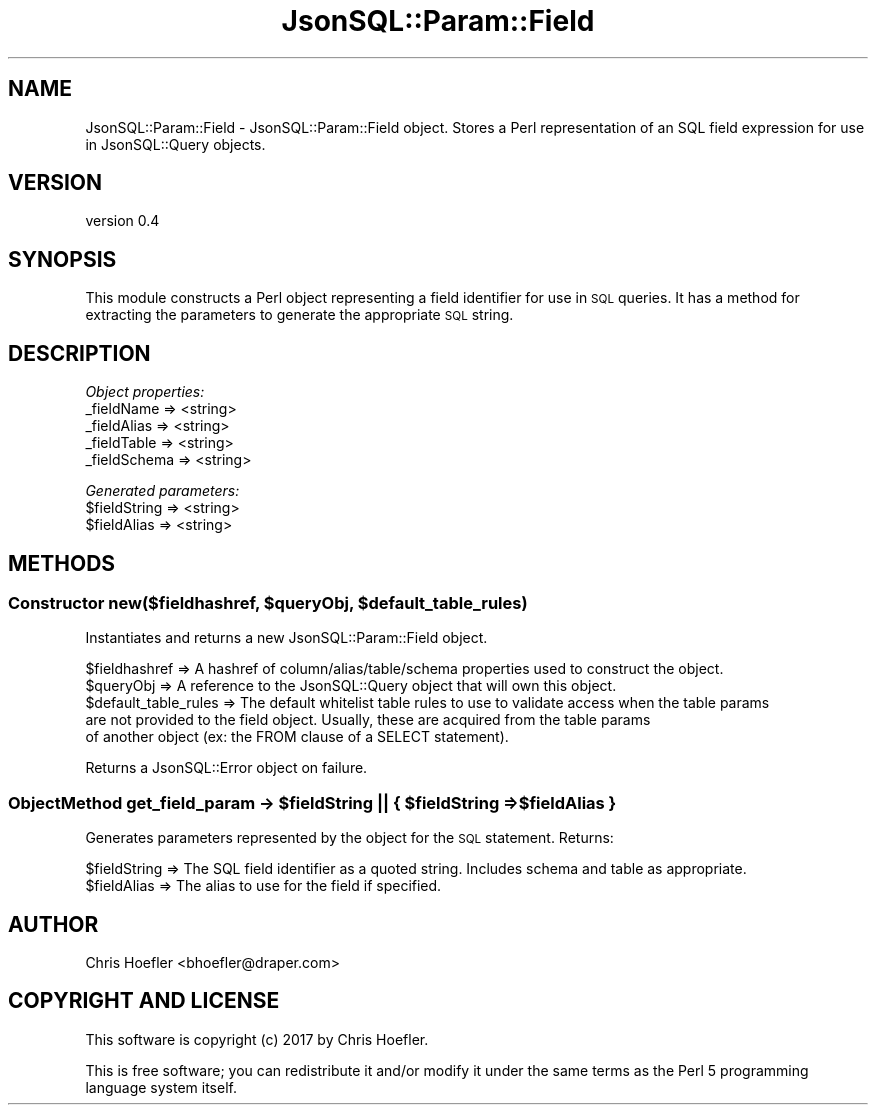 .\" Automatically generated by Pod::Man 2.28 (Pod::Simple 3.29)
.\"
.\" Standard preamble:
.\" ========================================================================
.de Sp \" Vertical space (when we can't use .PP)
.if t .sp .5v
.if n .sp
..
.de Vb \" Begin verbatim text
.ft CW
.nf
.ne \\$1
..
.de Ve \" End verbatim text
.ft R
.fi
..
.\" Set up some character translations and predefined strings.  \*(-- will
.\" give an unbreakable dash, \*(PI will give pi, \*(L" will give a left
.\" double quote, and \*(R" will give a right double quote.  \*(C+ will
.\" give a nicer C++.  Capital omega is used to do unbreakable dashes and
.\" therefore won't be available.  \*(C` and \*(C' expand to `' in nroff,
.\" nothing in troff, for use with C<>.
.tr \(*W-
.ds C+ C\v'-.1v'\h'-1p'\s-2+\h'-1p'+\s0\v'.1v'\h'-1p'
.ie n \{\
.    ds -- \(*W-
.    ds PI pi
.    if (\n(.H=4u)&(1m=24u) .ds -- \(*W\h'-12u'\(*W\h'-12u'-\" diablo 10 pitch
.    if (\n(.H=4u)&(1m=20u) .ds -- \(*W\h'-12u'\(*W\h'-8u'-\"  diablo 12 pitch
.    ds L" ""
.    ds R" ""
.    ds C` ""
.    ds C' ""
'br\}
.el\{\
.    ds -- \|\(em\|
.    ds PI \(*p
.    ds L" ``
.    ds R" ''
.    ds C`
.    ds C'
'br\}
.\"
.\" Escape single quotes in literal strings from groff's Unicode transform.
.ie \n(.g .ds Aq \(aq
.el       .ds Aq '
.\"
.\" If the F register is turned on, we'll generate index entries on stderr for
.\" titles (.TH), headers (.SH), subsections (.SS), items (.Ip), and index
.\" entries marked with X<> in POD.  Of course, you'll have to process the
.\" output yourself in some meaningful fashion.
.\"
.\" Avoid warning from groff about undefined register 'F'.
.de IX
..
.nr rF 0
.if \n(.g .if rF .nr rF 1
.if (\n(rF:(\n(.g==0)) \{
.    if \nF \{
.        de IX
.        tm Index:\\$1\t\\n%\t"\\$2"
..
.        if !\nF==2 \{
.            nr % 0
.            nr F 2
.        \}
.    \}
.\}
.rr rF
.\" ========================================================================
.\"
.IX Title "JsonSQL::Param::Field 3pm"
.TH JsonSQL::Param::Field 3pm "2017-07-29" "perl v5.22.1" "User Contributed Perl Documentation"
.\" For nroff, turn off justification.  Always turn off hyphenation; it makes
.\" way too many mistakes in technical documents.
.if n .ad l
.nh
.SH "NAME"
JsonSQL::Param::Field \- JsonSQL::Param::Field object. Stores a Perl representation of an SQL field expression for use in JsonSQL::Query objects.
.SH "VERSION"
.IX Header "VERSION"
version 0.4
.SH "SYNOPSIS"
.IX Header "SYNOPSIS"
This module constructs a Perl object representing a field identifier for use in \s-1SQL\s0 queries. It has a method for 
extracting the parameters to generate the appropriate \s-1SQL\s0 string.
.SH "DESCRIPTION"
.IX Header "DESCRIPTION"
\fIObject properties:\fR
.IX Subsection "Object properties:"
.IP "_fieldName => <string>" 4
.IX Item "_fieldName => <string>"
.PD 0
.IP "_fieldAlias => <string>" 4
.IX Item "_fieldAlias => <string>"
.IP "_fieldTable => <string>" 4
.IX Item "_fieldTable => <string>"
.IP "_fieldSchema => <string>" 4
.IX Item "_fieldSchema => <string>"
.PD
.PP
\fIGenerated parameters:\fR
.IX Subsection "Generated parameters:"
.ie n .IP "$fieldString => <string>" 4
.el .IP "\f(CW$fieldString\fR => <string>" 4
.IX Item "$fieldString => <string>"
.PD 0
.ie n .IP "$fieldAlias  => <string>" 4
.el .IP "\f(CW$fieldAlias\fR  => <string>" 4
.IX Item "$fieldAlias => <string>"
.PD
.SH "METHODS"
.IX Header "METHODS"
.ie n .SS "Constructor new($fieldhashref, $queryObj, $default_table_rules)"
.el .SS "Constructor new($fieldhashref, \f(CW$queryObj\fP, \f(CW$default_table_rules\fP)"
.IX Subsection "Constructor new($fieldhashref, $queryObj, $default_table_rules)"
Instantiates and returns a new JsonSQL::Param::Field object.
.PP
.Vb 5
\&    $fieldhashref               => A hashref of column/alias/table/schema properties used to construct the object.
\&    $queryObj                   => A reference to the JsonSQL::Query object that will own this object.
\&    $default_table_rules        => The default whitelist table rules to use to validate access when the table params 
\&                                   are not provided to the field object. Usually, these are acquired from the table params
\&                                   of another object (ex: the FROM clause of a SELECT statement).
.Ve
.PP
Returns a JsonSQL::Error object on failure.
.ie n .SS "ObjectMethod get_field_param \-> $fieldString || { $fieldString => $fieldAlias }"
.el .SS "ObjectMethod get_field_param \-> \f(CW$fieldString\fP || { \f(CW$fieldString\fP => \f(CW$fieldAlias\fP }"
.IX Subsection "ObjectMethod get_field_param -> $fieldString || { $fieldString => $fieldAlias }"
Generates parameters represented by the object for the \s-1SQL\s0 statement. Returns:
.PP
.Vb 2
\&    $fieldString           => The SQL field identifier as a quoted string. Includes schema and table as appropriate.
\&    $fieldAlias            => The alias to use for the field if specified.
.Ve
.SH "AUTHOR"
.IX Header "AUTHOR"
Chris Hoefler <bhoefler@draper.com>
.SH "COPYRIGHT AND LICENSE"
.IX Header "COPYRIGHT AND LICENSE"
This software is copyright (c) 2017 by Chris Hoefler.
.PP
This is free software; you can redistribute it and/or modify it under
the same terms as the Perl 5 programming language system itself.
